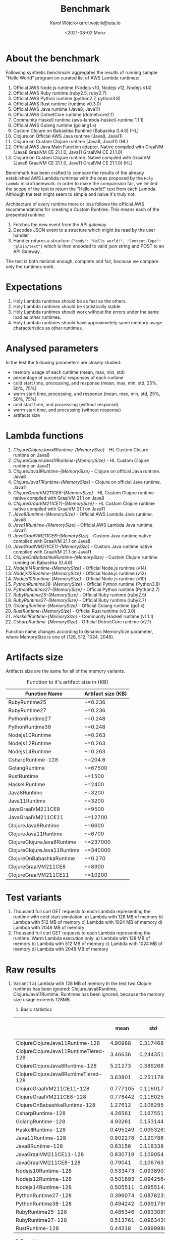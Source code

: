 #+TITLE: Benchmark
#+DATE: <2021-08-02 Mon>
#+AUTHOR: Karol Wójcik<karol.wojcik@tuta.io

#+begin_src python :session pb1 :results value raw :exports none
from scipy.stats import zscore
import pandas as pd
import numpy as np
import matplotlib.pyplot as plt
from tabulate import tabulate

def read_csv(filename):
    return pd.read_csv("./results/" + filename + ".csv")

def into_dict(seq):
    dict = {}
    for k, v in seq:
        dict[k] = v
    return dict

alpha = ["A", "B", "C", "D", "E", "F", "G", "H", \
         "I", "J", "K", "L", "M", "N", "O", "P", \
         "Q", "R", "S", "T", "U", "V","W", "X", "Y", "Z"]

def ds_with_substitute_names(ds):
    dict = {}
    fn_names = sorted(set(ds["function_name"]))
    replace_dict = into_dict([[fn, alpha[i]] for i, fn in zip(range(len(fn_names)), fn_names)])
    new_column = ds["function_name"].replace(replace_dict)
    ds_new = ds.copy()
    ds_new["function_name"] = new_column

    return ds, ds_new, fn_names

def file_to_dses(filename):
    return ds_with_substitute_names(read_csv(filename))

def filter_by_z_score(group):
  abs_zscore = np.abs(zscore(group))
  filtered = (abs_zscore < 3)

  return group[filtered]

def groups_to_describe_table(groups):
    table = []
    for name, group in groups:
        group["time_s"] = filter_by_z_score(group["time_s"])
        gds = group.describe()
        series = group["status"].apply(lambda x: True if x == 200 else False)
        table.append([
            name,
            gds["time_s"][1],  # #mean
            gds["time_s"][2],  # #std
            gds["time_s"][3],  # #min
            gds["time_s"][7],  # #max
            gds["time_s"][4],  # #25%
            gds["time_s"][5],  # #50%
            gds["time_s"][6],  # #75%
            str((len(series[series == True].index) / 1000) * 100) + "%"
        ])
    return table

def boxplots(groups, coldstarts=True):
  for i, [name, group] in zip(range(len(groups)), groups):
      fig = plt.figure(i)
      plt.boxplot(group["time_s"], showfliers=False)
      plt.title("Boxplot: " + name + ",v:" + ("cold" if coldstarts else "warm") + ",memory: " + str(group["memory_size"].values[0]) + "MB")
      plt.ylabel("Time [s]")
      plt.xlabel(name)
      fig.savefig("results/img/" + name + ("cold" if coldstarts else "warm") + ".png", dpi=100)
      fig.clear()
      fig.clf()
      plt.clf()
      plt.close()

def boxplot_all(filename, title):
  _, df_new, fn_names = file_to_dses(filename)
  fig, ax = plt.subplots(figsize=(10,8))
  df_new.boxplot(column=["time_s"], by='function_name', ax=ax, showfliers=False)
  ax.set_ylabel("Time [s]")
  ax.set_xlabel("Function name")
  plt.title(title)
  plt.suptitle('')
  ax.legend([str(alf) + " = " + fn for alf, fn in zip(alpha[:len(fn_names)], fn_names)], handletextpad=0, handlelength=0, framealpha=0.3, fontsize="x-small", loc=1)
  fig.savefig("./results/img/" + filename + "all.png", dpi=100)
  fig.clear()
  fig.clf()
  plt.clf()
  plt.close()

def ds_describe_table(ds):
    return tabulate(
        groups_to_describe_table(ds.groupby(by="function_name")),
        headers = ["mean", "std", "min", "max", "25%", "50%", "75%", "status 200 in %"],
        tablefmt="orgtbl"
    )
#+end_src

#+RESULTS:

* About the benchmark
Following synthetic benchmark aggregates the results of running sample "Hello World" program on curated list of AWS Lambda runtimes:

1. Official AWS Node.js runtime (Nodejs v10, Nodejs v12, Nodejs v14)
2. Official AWS Ruby runtime (ruby2.5, ruby2.7)
3. Official AWS Python runtime (python2.7, python3.8)
4. Official AWS Rust runtime (runtime v0.3.0)
5. Official AWS Java runtime (Java8, Java11)
6. Official AWS DotnetCore runtime (dotnetcore2.1)
7. Community Haskell runtime (aws-lambda-haskell-runtime 1.1.1)
8. Official AWS Golang runtime (golang1.x)
9. Custom Clojure on Babashka Runtime (Babashka 0.4.6) (HL)
10. Clojure on Official AWS Java runtime (Java8, Java11)
11. Clojure on Custom Clojure runtime (Java8, Java11) (HL)
12. Official AWS Java Main Function adapter. Native compiled with GraalVM (Java8 GraalVM CE 21.1.0, Java11 GraalVM CE 21.1.0)
13. Clojure on Custom Clojure runtime. Native compiled with GraalVM (Java8 GraalVM CE 21.1.0, Java11 GraalVM CE 21.1.0) (HL)

Benchmark has been crafted to compare the results of the already established AWS Lambda runtimes with the ones proposed by the ~Holy Lambda~ microframework. In order to make the comparision fair, we limited the scope of the test to return the "Hello world!" text from each Lambda. Although the test might seem to simple and naive it's truly not.

Architecture of every runtime more or less follows the official AWS recommendations for creating a Custom Runtime. This means each of the presented runtime:

1. Fetches the new event from the API gateway
2. Decodes JSON event to a structure which might be read by the user handler
3. Handler returns a structure ~{"body": "Hello world!", "Content-Type": "plain/text"}~ which is then encoded to valid json string and POST to an API Gateway.

The test is both minimal enough, complete and fair, because we compare only the runtimes work.
* Expectations
1. Holy Lambda runtimes should be as fast as the others.
2. Holy Lambda runtimes should be statistically stable.
3. Holy Lambda runtimes should work without the errors under the same load as other runtimes.
4. Holy Lambda runtimes should have approximetely same memory usage characteristics as other runtimes.
* Analysed parameters
In the test the following parameters are closely studied:
- memory usage of each runtime (mean, max, min, std)
- percentage of successful responses of each runtime
- cold start time, processing, and response (mean, max, min, std, 25%, 50%, 75%)
- warm start time, processing, and response (mean, max, min, std, 25%, 50%, 75%)
- cold start time, and processing (without response)
- warm start time, and processing (without response)
- artifacts size
* Lambda functions
1. /ClojureClojureJava8Runtime-{MemorySize}/ - HL Custom Clojure runtime on Java8
2. /ClojureClojureJava11Runtime-{MemorySize}/ - HL Custom Clojure runtime on Java11
3. /ClojureJava8Runtime-{MemorySize}/ - Clojure on official Java runtime. Java8
4. /ClojureJava11Runtime-{MemorySize}/ - Clojure on official Java runtime. Java11
5. /ClojureGraalVM211CE8-{MemorySize}/ - HL Custom Clojure runtime native compiled with GraalVM 21.1 on Java8
6. /ClojureGraalVM211CE11-{MemorySize}/ - HL Custom Clojure runtime native compiled with GraalVM 21.1 on Java11
7. /Java8Runtime-{MemorySize}/ - Official AWS Lambda Java runtime. Java8
8. /Java11Runtime-{MemorySize}/ - Official AWS Lambda Java runtime. Java11
9. /JavaGraalVM211CE8-{MemorySize}/ - Custom Java runtime native compiled with GraalVM 21.1 on Java8
10. /JavaGraalVM211CE11-{MemorySize}/ - Custom Java runtime native compiled with GraalVM 21.1 on Java11
11. /ClojureOnBabashkaRuntime-{MemorySize}/ - Custom Clojure runtime running on Babashka (0.4.6)
12. /Nodejs14Runtime-{MemorySize}/ - Official Node.js runtime (v14)
13. /Nodejs12Runtime-{MemorySize}/ - Official Node.js runtime (v12)
14. /Nodejs10Runtime-{MemorySize}/ - Official Node.js runtime (v10)
15. /PythonRuntime38-{MemorySize}/ - Official Python runtime (Python3.8)
16. /PythonRuntime27-{MemorySize}/ - Official Python runtime (Python2.7)
17. /RubyRuntime25-{MemorySize}/ - Official Ruby runtime (ruby2.5)
18. /RubyRuntime27-{MemorySize}/ - Official Ruby runtime (ruby2.7)
19. /GolangRuntime-{MemorySize}/ - Official Golang runtime (go1.x)
20. /RustRuntime-{MemorySize}/ - Official Rust runtime (v0.3.0)
21. /HaskellRuntime-{MemorySize}/ - Community Haskell runtime (v1.1.1)
22. /CsharpRuntime-{MemorySize}/ - Official DotnetCore runtime (v2.1)

Function name changes according to dynamic MemorySize parameter, where MemorySize is one of {128, 512, 1024, 2048}.
* Artifacts size

Artifacts size are the same for all of the memory variants.

#+CAPTION: Function to it's artifact size in (KB)
|-----------------------------+--------------------|
| Function Name               | Artifact size (KB) |
|-----------------------------+--------------------|
| RubyRuntime25               | ~=0.236            |
| RubyRuntime27               | ~=0.236            |
| PythonRuntime27             | ~=0.248            |
| PythonRuntime38             | ~=0.248            |
| Nodejs10Runtime             | ~=0.263            |
| Nodejs12Runtime             | ~=0.263            |
| Nodejs14Runtime             | ~=0.263            |
| CsharpRuntime-128           | ~=204.6            |
| GolangRuntime               | ~=67500            |
| RustRuntime                 | ~=1500             |
| HaskellRuntime              | ~=2400             |
| Java8Runtime                | ~=3200             |
| Java11Runtime               | ~=3200             |
| JavaGraalVM211CE8           | ~=9500             |
| JavaGraalVM211CE11          | ~=12700            |
| ClojureJava8Runtime         | ~=6600             |
| ClojureJava11Runtime        | ~=6700             |
| ClojureClojureJava8Runtime  | ~=237000           |
| ClojureClojureJava11Runtime | ~=340000           |
| ClojureOnBabashkaRuntime    | ~=0.270            |
| ClojureGraalVM211CE8        | ~=8900             |
| ClojureGraalVM211CE11       | ~=10200            |
* Test variants
1. Thousand full curl GET requests to each Lambda representing the runtime with cold start simulation:
   a) Lambda with 128 MB of memory
   b) Lambda with 512 MB of memory
   c) Lambda with 1024 MB of memory
   d) Lambda with 2048 MB of memory
2. Thousand full curl GET requests to each Lambda representing the runtime. Warm Lambda execution only:
   a) Lambda with 128 MB of memory
   b) Lambda with 512 MB of memory
   c) Lambda with 1024 MB of memory
   d) Lambda with 2048 MB of memory
* Raw results
1. Variant 1
   a) Lambda with 128 MB of memory
      In the test two Clojure runtimes has been ignored: ClojureJava8Runtime, ClojureJava11Runtime.
      Runtimes has been ignored, because the memory size usage exceeds 128MB.

      1) Basic statistics
         #+begin_src python :session pb1 :results value raw :exports results :cache yes
ds, ds_sub,_ = file_to_dses("memory-128-cold--yes")
ds_describe_table(ds)
         #+end_src

	 #+RESULTS[f99eb4abbd2b3d98d44e88a0f0daafe4e1a38bdf]:
	 |                                       |     mean |       std |      min |      max |      25% |      50% |      75% | status 200 in % |
	 |---------------------------------------+----------+-----------+----------+----------+----------+----------+----------+-----------------|
	 | ClojureClojureJava11Runtime-128       |  4.90988 |  0.317468 |   4.0844 |  6.44153 |  4.70436 |  4.90553 |  5.09559 |           99.6% |
	 | ClojureClojureJava11RuntimeTiered-128 |  3.46636 |  0.244351 |  2.89737 |  4.46724 |  3.27885 |  3.48608 |  3.62971 |           99.5% |
	 | ClojureClojureJava8Runtime-128        |  5.21273 |  0.389268 |  4.21188 |  6.80188 |  4.92676 |  5.17007 |  5.45463 |           99.5% |
	 | ClojureClojureJava8RuntimeTiered-128  |  3.63801 |  0.251178 |  3.09481 |  4.85363 |  3.48209 |  3.63023 |   3.7844 |           99.6% |
	 | ClojureGraalVM211CE11-128             | 0.777105 |  0.116017 | 0.608059 |  1.34646 | 0.699478 | 0.739737 | 0.822856 |          100.0% |
	 | ClojureGraalVM211CE8-128              | 0.778442 |  0.116025 | 0.603823 |   1.4594 |  0.69901 | 0.740988 | 0.832955 |          100.0% |
	 | ClojureOnBabashkaRuntime-128          |  1.27612 |  0.108295 |   1.0472 |  1.69143 |  1.19261 |  1.26734 |  1.34532 |          100.0% |
	 | CsharpRuntime-128                     |  4.26561 |  0.167551 |  3.65622 |  4.91009 |  4.14332 |  4.25825 |  4.36209 |          100.0% |
	 | GolangRuntime-128                     |  4.93261 |  0.153144 |  4.59882 |  5.57946 |  4.82611 |  4.92748 |  5.02557 |          100.0% |
	 | HaskellRuntime-128                    | 0.495249 | 0.0953261 | 0.369421 | 0.953195 | 0.433635 | 0.461402 | 0.519225 |          100.0% |
	 | Java11Runtime-128                     | 0.802278 |  0.120786 | 0.621967 |  1.52329 | 0.716924 | 0.767513 | 0.854894 |          100.0% |
	 | Java8Runtime-128                      |  0.63156 |  0.118338 | 0.449002 |  1.40646 | 0.551601 | 0.590213 | 0.683046 |          100.0% |
	 | JavaGraalVM211CE11-128                | 0.830719 |  0.109054 | 0.655662 |  1.30314 | 0.751406 | 0.795318 | 0.886124 |          100.0% |
	 | JavaGraalVM211CE8-128                 |  0.79041 |  0.106763 | 0.630931 |  1.22947 | 0.709222 | 0.755681 | 0.853571 |          100.0% |
	 | Nodejs10Runtime-128                   | 0.533473 | 0.0938903 | 0.410479 | 0.904425 | 0.471721 | 0.500674 | 0.564902 |          100.0% |
	 | Nodejs12Runtime-128                   | 0.501893 | 0.0942564 | 0.386124 |  1.08131 | 0.440193 | 0.468531 | 0.530596 |          100.0% |
	 | Nodejs14Runtime-128                   | 0.505511 | 0.0955143 | 0.369251 |  1.01084 |  0.44524 | 0.475097 | 0.526858 |          100.0% |
	 | PythonRuntime27-128                   | 0.396074 | 0.0878231 | 0.285585 | 0.962381 | 0.342952 | 0.364317 | 0.409595 |          100.0% |
	 | PythonRuntime38-128                   | 0.494242 | 0.0991799 | 0.365842 |  1.04877 | 0.429268 | 0.459148 | 0.526572 |          100.0% |
	 | RubyRuntime25-128                     | 0.485346 | 0.0933085 | 0.331401 |  1.06657 | 0.422935 | 0.455778 |  0.51764 |          100.0% |
	 | RubyRuntime27-128                     | 0.513761 | 0.0963435 | 0.382749 |  1.09313 | 0.453807 | 0.482876 | 0.539947 |          100.0% |
	 | RustRuntime-128                       |  0.44318 | 0.0899988 | 0.314023 | 0.995236 | 0.383697 | 0.413132 | 0.470302 |          100.0% |


      2) Box plot

         *Boxplot all functions*
         #+begin_src python :session pb1 :results none :exports none :cache yes
boxplot_all("memory-128-cold--yes", "Boxplot of all functions M=128MB, Coldstart=yes")
         #+end_src

         #+BEGIN_CENTER
         [[./results/img/memory-128-cold--yesall.png]]
         #+END_CENTER

         *Individual boxplots*
         #+begin_src python :session pb1 :results none :exports none :cache yes
ds, ds_sub,_ = file_to_dses("memory-128-cold--yes")
groups = ds.groupby(by="function_name", group_keys=True)
boxplots(groups)
       #+end_src

        #+BEGIN_CENTER
        [[./results/img/ClojureClojureJava11Runtime-128cold.png]]
        [[./results/img/ClojureClojureJava8Runtime-128cold.png]]
        [[./results/img/ClojureGraalVM211CE11-128cold.png]]
        [[./results/img/ClojureGraalVM211CE8-128cold.png]]
        [[./results/img/ClojureOnBabashkaRuntime-128cold.png]]
        [[./results/img/CsharpRuntime-128cold.png]]
        [[./results/img/GolangRuntime-128cold.png]]
        [[./results/img/HaskellRuntime-128cold.png]]
        [[./results/img/Java11Runtime-128cold.png]]
        [[./results/img/Java8Runtime-128cold.png]]
        [[./results/img/JavaGraalVM211CE11-128cold.png]]
        [[./results/img/JavaGraalVM211CE8-128cold.png]]
        [[./results/img/Nodejs10Runtime-128cold.png]]
        [[./results/img/Nodejs12Runtime-128cold.png]]
        [[./results/img/Nodejs14Runtime-128cold.png]]
        [[./results/img/PythonRuntime27-128cold.png]]
        [[./results/img/PythonRuntime38-128cold.png]]
        [[./results/img/RubyRuntime25-128cold.png]]
        [[./results/img/RubyRuntime27-128cold.png]]
        [[./results/img/RustRuntime-128cold.png]]
        #+END_CENTER

   b) Lambda with 512 MB of memory
      In the test two Clojure runtimes has been ignored: ClojureJava8Runtime, ClojureJava11Runtime. Runtimes has been ignored, because the memory size usage exceeds 128MB.

      1) Basic statistics
         #+begin_src python :session pb1 :results value raw :exports results :cache yes
ds, ds_sub,_ = file_to_dses("memory-512-cold--yes")
ds_describe_table(ds)
         #+end_src

	 #+RESULTS[26db777485f6056249d7388fd50aaee195130e13]:
	 |                                       |     mean |       std |      min |      max |      25% |      50% |      75% | status 200 in % |
	 |---------------------------------------+----------+-----------+----------+----------+----------+----------+----------+-----------------|
	 | ClojureClojureJava11Runtime-512       |  3.52947 |  0.269656 |  2.91128 |    4.796 |  3.35982 |  3.52304 |  3.67256 |           99.6% |
	 | ClojureClojureJava11RuntimeTiered-512 |  2.50029 |  0.249224 |  1.91057 |  3.56823 |  2.32467 |  2.51893 |  2.65332 |           99.6% |
	 | ClojureClojureJava8Runtime-512        |  3.60212 |  0.269788 |  2.97111 |  4.80827 |  3.42666 |  3.57725 |  3.74541 |           99.6% |
	 | ClojureClojureJava8RuntimeTiered-512  |  2.62544 |  0.244625 |  2.10785 |  3.57667 |   2.4589 |  2.63394 |  2.75937 |           99.7% |
	 | ClojureGraalVM211CE11-512             | 0.775327 |  0.120629 | 0.603627 |  1.33967 | 0.688195 |   0.7402 | 0.832272 |          100.0% |
	 | ClojureGraalVM211CE8-512              | 0.774601 |  0.119334 | 0.606556 |  1.36037 | 0.688168 | 0.736588 | 0.835118 |          100.0% |
	 | ClojureOnBabashkaRuntime-512          |  1.03894 |  0.117252 | 0.810452 |   1.4968 | 0.947307 |  1.03561 |   1.1138 |          100.0% |
	 | CsharpRuntime-512                     |  1.49214 |  0.132304 |  1.24332 |  2.15712 |  1.38969 |  1.47076 |   1.5696 |          100.0% |
	 | GolangRuntime-512                     |  4.90836 |  0.141842 |  4.57591 |  5.44373 |  4.81445 |  4.90556 |  4.97931 |          100.0% |
	 | HaskellRuntime-512                    | 0.502239 |  0.100928 | 0.374865 |  1.06655 | 0.434825 | 0.467105 | 0.536173 |          100.0% |
	 | Java11Runtime-512                     | 0.801952 |  0.119361 | 0.617442 |  1.37648 | 0.713774 | 0.765502 | 0.861483 |          100.0% |
	 | Java8Runtime-512                      | 0.632588 |  0.112081 | 0.458565 |  1.24395 | 0.554285 |  0.59434 | 0.692535 |          100.0% |
	 | JavaGraalVM211CE11-512                | 0.826579 |  0.117502 | 0.659515 |  1.38481 | 0.742441 | 0.788928 | 0.889136 |          100.0% |
	 | JavaGraalVM211CE8-512                 | 0.786416 |  0.111862 | 0.607291 |  1.20823 | 0.704046 | 0.751926 | 0.845404 |          100.0% |
	 | Nodejs10Runtime-512                   | 0.541757 | 0.0992073 | 0.410098 |  1.13754 | 0.473921 | 0.509495 | 0.578547 |          100.0% |
	 | Nodejs12Runtime-512                   |  0.50472 | 0.0944189 | 0.382236 |  1.04292 | 0.442684 |  0.47448 | 0.536971 |          100.0% |
	 | Nodejs14Runtime-512                   |  0.51042 | 0.0956968 | 0.385393 |  1.06475 | 0.449024 | 0.478419 | 0.540734 |          100.0% |
	 | PythonRuntime27-512                   | 0.396848 | 0.0889055 | 0.287671 | 0.936253 | 0.341359 | 0.364599 | 0.419638 |          100.0% |
	 | PythonRuntime38-512                   | 0.493236 | 0.0937295 | 0.361494 | 0.945132 | 0.430356 | 0.461929 | 0.523081 |          100.0% |
	 | RubyRuntime25-512                     | 0.487656 | 0.0963141 | 0.358048 |  1.04651 | 0.426487 | 0.454773 | 0.512442 |          100.0% |
	 | RubyRuntime27-512                     |  0.51636 | 0.0988495 | 0.383519 |  1.08434 | 0.450547 | 0.480036 |  0.55202 |          100.0% |
	 | RustRuntime-512                       | 0.445613 | 0.0891878 | 0.317023 | 0.824105 | 0.384787 | 0.414933 | 0.480772 |          100.0% |

      2) Box plot

         *Boxplot all functions*
         #+begin_src python :session pb1 :results none :exports none :cache yes
boxplot_all("memory-512-cold--yes", "Boxplot of all functions M=512MB, Coldstart=yes")
         #+end_src

         #+BEGIN_CENTER
         [[./results/img/memory-512-cold--yesall.png]]
         #+END_CENTER

         *Individual boxplots*
         #+begin_src python :session pb1 :results none :exports none :cache yes
ds, ds_sub,_ = file_to_dses("memory-512-cold--yes")
groups = ds.groupby(by="function_name", group_keys=True)
boxplots(groups)
       #+end_src

        #+BEGIN_CENTER
        [[./results/img/ClojureClojureJava11Runtime-512cold.png]]
        [[./results/img/ClojureClojureJava8Runtime-512cold.png]]
        [[./results/img/ClojureGraalVM211CE11-512cold.png]]
        [[./results/img/ClojureGraalVM211CE8-512cold.png]]
        [[./results/img/ClojureOnBabashkaRuntime-512cold.png]]
        [[./results/img/CsharpRuntime-512cold.png]]
        [[./results/img/GolangRuntime-512cold.png]]
        [[./results/img/HaskellRuntime-512cold.png]]
        [[./results/img/Java11Runtime-512cold.png]]
        [[./results/img/Java8Runtime-512cold.png]]
        [[./results/img/JavaGraalVM211CE11-512cold.png]]
        [[./results/img/JavaGraalVM211CE8-512cold.png]]
        [[./results/img/Nodejs10Runtime-512cold.png]]
        [[./results/img/Nodejs12Runtime-512cold.png]]
        [[./results/img/Nodejs14Runtime-512cold.png]]
        [[./results/img/PythonRuntime27-512cold.png]]
        [[./results/img/PythonRuntime38-512cold.png]]
        [[./results/img/RubyRuntime25-512cold.png]]
        [[./results/img/RubyRuntime27-512cold.png]]
        [[./results/img/RustRuntime-512cold.png]]
        #+END_CENTER

   c) Lambda with 1024 MB of memory
      In the test two Clojure runtimes has been ignored: ClojureJava8Runtime, ClojureJava11Runtime. Runtimes has been ignored, because the memory size usage exceeds 128MB.

      1) Basic statistics
         #+begin_src python :session pb1 :results value raw :exports results :cache yes
ds, ds_sub,_ = file_to_dses("memory-1024-cold--yes")
ds_describe_table(ds)
         #+end_src

	 #+RESULTS[c5525f0a33fe6cd39e775c7c3561f5b54d95c2f3]:
	 |                                        |     mean |      std |      min |     max |      25% |      50% |      75% | status 200 in % |
	 |----------------------------------------+----------+----------+----------+---------+----------+----------+----------+-----------------|
	 | ClojureClojureJava11Runtime-1024       |  3.36645 |  1.13659 |  0.31881 | 18.2044 |  2.97407 |  3.16682 |  3.30472 |          100.0% |
	 | ClojureClojureJava11RuntimeTiered-1024 |  2.22651 | 0.262903 | 0.228986 | 4.92461 |  2.01665 |  2.25498 |  2.37443 |          100.0% |
	 | ClojureClojureJava8Runtime-1024        |  3.32426 |  1.12626 |  0.19602 | 17.6994 |   2.9571 |  3.12906 |  3.26439 |          100.0% |
	 | ClojureClojureJava8RuntimeTiered-1024  |  2.28794 | 0.260948 | 0.237835 |  4.3893 |   2.1065 |  2.30848 |  2.43066 |          100.0% |
	 | ClojureGraalVM211CE11-1024             |  1.40528 |  1.43247 | 0.586716 | 5.89004 | 0.689155 | 0.771153 |  1.27791 |          100.0% |
	 | ClojureGraalVM211CE8-1024              |  1.36049 |  1.39333 | 0.602205 | 5.71417 | 0.687904 | 0.768454 |  1.22731 |          100.0% |
	 | ClojureOnBabashkaRuntime-1024          |  1.21439 |  0.69666 | 0.804709 | 4.24583 | 0.932711 | 0.994268 |  1.05522 |          100.0% |
	 | CsharpRuntime-1024                     |  1.15749 | 0.528916 |   0.8212 | 5.65255 |  0.92031 | 0.977066 |  1.21704 |          100.0% |
	 | GolangRuntime-1024                     |  5.24139 |  1.09038 |   4.5587 | 8.93726 |  4.77089 |  4.84622 |  4.97525 |          100.0% |
	 | HaskellRuntime-1024                    | 0.657025 |  0.52389 | 0.374058 | 5.13352 | 0.432022 | 0.464727 | 0.699286 |          100.0% |
	 | Java11Runtime-1024                     | 0.919282 | 0.487989 | 0.621063 | 5.23554 | 0.703861 | 0.765396 | 0.934403 |          100.0% |
	 | Java8Runtime-1024                      | 0.978826 |  1.04097 | 0.455273 | 5.48466 | 0.557065 | 0.614689 | 0.900265 |          100.0% |
	 | JavaGraalVM211CE11-1024                |  1.44422 |   1.4183 | 0.646927 | 5.84971 | 0.747386 | 0.836372 |  1.30113 |          100.0% |
	 | JavaGraalVM211CE8-1024                 |  1.32661 |  1.35231 | 0.623771 | 5.64823 | 0.702913 | 0.772053 |  1.18091 |          100.0% |
	 | Nodejs10Runtime-1024                   | 0.614959 | 0.279299 | 0.402085 | 2.06597 | 0.463518 |  0.49215 | 0.620712 |          100.0% |
	 | Nodejs12Runtime-1024                   | 0.597247 |  0.28524 | 0.378149 | 2.04544 | 0.434894 | 0.468485 | 0.628355 |          100.0% |
	 | Nodejs14Runtime-1024                   | 0.591239 | 0.274282 | 0.387222 | 2.04022 | 0.442948 | 0.473023 | 0.592988 |          100.0% |
	 | PythonRuntime27-1024                   | 0.513251 | 0.335798 | 0.280968 | 4.40984 | 0.339187 | 0.364225 |  0.53192 |          100.0% |
	 | PythonRuntime38-1024                   |  0.59943 | 0.345077 | 0.360125 | 4.53273 | 0.423322 | 0.455856 | 0.625665 |          100.0% |
	 | RubyRuntime25-1024                     | 0.571561 | 0.287245 | 0.353553 | 2.20559 | 0.419758 | 0.448914 | 0.581847 |          100.0% |
	 | RubyRuntime27-1024                     | 0.624502 | 0.368428 | 0.373373 | 4.70633 | 0.445694 | 0.480279 | 0.647376 |          100.0% |
	 | RustRuntime-1024                       | 0.631884 | 0.598159 | 0.321131 | 5.08821 | 0.380808 | 0.413442 | 0.634221 |          100.0% |

      2) Box plot

         *Boxplot all functions*
         #+begin_src python :session pb1 :results none :exports none :cache yes
boxplot_all("memory-1024-cold--yes", "Boxplot of all functions M=1024MB, Coldstart=yes")
         #+end_src

         #+BEGIN_CENTER
         [[./results/img/memory-1024-cold--yesall.png]]
         #+END_CENTER

         *Individual boxplots*
         #+begin_src python :session pb1 :results none :exports none :cache yes
ds, ds_sub,_ = file_to_dses("memory-1024-cold--yes")
groups = ds.groupby(by="function_name", group_keys=True)
boxplots(groups)
       #+end_src

        #+BEGIN_CENTER
        [[./results/img/ClojureClojureJava11Runtime-1024cold.png]]
        [[./results/img/ClojureClojureJava8Runtime-1024cold.png]]
        [[./results/img/ClojureGraalVM211CE11-1024cold.png]]
        [[./results/img/ClojureGraalVM211CE8-1024cold.png]]
        [[./results/img/ClojureOnBabashkaRuntime-1024cold.png]]
        [[./results/img/CsharpRuntime-1024cold.png]]
        [[./results/img/GolangRuntime-1024cold.png]]
        [[./results/img/HaskellRuntime-1024cold.png]]
        [[./results/img/Java11Runtime-1024cold.png]]
        [[./results/img/Java8Runtime-1024cold.png]]
        [[./results/img/JavaGraalVM211CE11-1024cold.png]]
        [[./results/img/JavaGraalVM211CE8-1024cold.png]]
        [[./results/img/Nodejs10Runtime-1024cold.png]]
        [[./results/img/Nodejs12Runtime-1024cold.png]]
        [[./results/img/Nodejs14Runtime-1024cold.png]]
        [[./results/img/PythonRuntime27-1024cold.png]]
        [[./results/img/PythonRuntime38-1024cold.png]]
        [[./results/img/RubyRuntime25-1024cold.png]]
        [[./results/img/RubyRuntime27-1024cold.png]]
        [[./results/img/RustRuntime-1024cold.png]]
        #+END_CENTER
        
   d) Lambda with 2048MB of memory
      All possible runtimes are included.

      1) Basic statistics
         #+begin_src python :session pb1 :results value raw :exports results :cache yes
ds, ds_sub,_ = file_to_dses("memory-2048-cold--yes")
ds_describe_table(ds)
         #+end_src

	 #+RESULTS[267ecd465b2ad46865c488f98b0c3d4c29dce3ba]:
	 |                                        |     mean |      std |      min |     max |      25% |      50% |      75% | status 200 in % |
	 |----------------------------------------+----------+----------+----------+---------+----------+----------+----------+-----------------|
	 | ClojureClojureJava11Runtime-2048       |  2.97934 | 0.305558 |  2.35627 | 6.23715 |  2.75644 |  2.97813 |  3.14606 |           99.9% |
	 | ClojureClojureJava11RuntimeTiered-2048 |  2.14507 | 0.270302 |   1.6662 |  4.2253 |  1.92348 |  2.16617 |  2.30427 |           99.9% |
	 | ClojureClojureJava8Runtime-2048        |   2.7603 | 0.312006 |   0.2092 | 6.02485 |  2.56879 |  2.76506 |  2.90171 |          100.0% |
	 | ClojureClojureJava8RuntimeTiered-2048  |  2.17027 | 0.318095 |       -1 | 5.59403 |  1.96743 |  2.18556 |  2.30797 |           99.9% |
	 | ClojureGraalVM211CE11-2048             |  1.39295 |  1.47731 | 0.586302 | 6.26732 | 0.683427 | 0.759486 |  1.19435 |          100.0% |
	 | ClojureGraalVM211CE8-2048              |  1.43352 |  1.53044 | 0.601307 | 6.17938 | 0.684293 | 0.750363 |  1.21159 |          100.0% |
	 | ClojureJava11Runtime-2048              |  4.30164 |  1.62848 |  3.16741 | 9.53551 |  3.51093 |  3.64533 |   4.0512 |          100.0% |
	 | ClojureJava8Runtime-2048               |  3.98749 |   1.6312 |  2.81642 | 9.44418 |  3.22416 |  3.34342 |  3.71174 |          100.0% |
	 | ClojureOnBabashkaRuntime-2048          |   1.3366 | 0.881247 | 0.780058 | 4.66707 | 0.939583 |  1.02046 |  1.11885 |          100.0% |
	 | CsharpRuntime-2048                     | 0.954278 | 0.498195 | 0.674211 |  5.4533 | 0.745688 | 0.794178 | 0.975116 |          100.0% |
	 | GolangRuntime-2048                     |  5.37647 |  1.23689 |  4.56457 | 9.33388 |  4.79242 |  4.86713 |   5.0314 |          100.0% |
	 | HaskellRuntime-2048                    | 0.944637 |  1.25769 | 0.376664 | 5.45453 | 0.434415 | 0.468842 | 0.760983 |          100.0% |
	 | Java11Runtime-2048                     |   1.2425 |  1.29723 | 0.615552 | 5.70704 | 0.691166 |   0.7554 |  1.05878 |          100.0% |
	 | Java8Runtime-2048                      |  1.12245 |  1.31426 |       -1 | 5.69256 | 0.557118 |  0.60118 | 0.989592 |           99.9% |
	 | JavaGraalVM211CE11-2048                |  1.34834 |  1.36496 | 0.632538 | 5.96589 | 0.739123 |   0.7994 |  1.14098 |          100.0% |
	 | JavaGraalVM211CE8-2048                 |  1.46387 |  1.55524 |   0.5993 | 6.53289 | 0.697774 | 0.759916 |  1.19597 |          100.0% |
	 | Nodejs10Runtime-2048                   | 0.621477 | 0.344925 | 0.400507 | 4.66429 | 0.463118 | 0.491526 | 0.617317 |          100.0% |
	 | Nodejs12Runtime-2048                   | 0.634559 | 0.497761 | 0.372049 |  5.1668 | 0.435652 | 0.467707 | 0.602701 |          100.0% |
	 | Nodejs14Runtime-2048                   | 0.633727 | 0.430799 | 0.372838 | 5.20183 | 0.442149 | 0.475561 | 0.653626 |          100.0% |
	 | PythonRuntime27-2048                   | 0.530443 | 0.488467 | 0.285741 | 5.11973 | 0.339708 | 0.363233 | 0.490204 |          100.0% |
	 | PythonRuntime38-2048                   | 0.576295 | 0.297033 | 0.352728 | 4.13077 | 0.425913 | 0.458038 | 0.564474 |          100.0% |
	 | RubyRuntime25-2048                     | 0.578372 | 0.324729 | 0.358704 | 4.58618 |   0.4192 | 0.447618 | 0.550013 |          100.0% |
	 | RubyRuntime27-2048                     | 0.600237 | 0.284012 | 0.374218 | 2.37509 | 0.444613 | 0.478494 | 0.589735 |          100.0% |
	 | RustRuntime-2048                       | 0.976868 |   1.3904 | 0.321094 | 5.57102 | 0.382666 | 0.413257 | 0.753409 |          100.0% |

      2) Box plot

         *Boxplot all functions*
         #+begin_src python :session pb1 :results none :exports none :cache yes
boxplot_all("memory-2048-cold--yes", "Boxplot of all functions M=2048MB, Coldstart=yes")
         #+end_src

         #+BEGIN_CENTER
         [[./results/img/memory-2048-cold--yesall.png]]
         #+END_CENTER

         *Individual boxplots*
         #+begin_src python :session pb1 :results none :exports none :cache yes
ds, ds_sub,_ = file_to_dses("memory-2048-cold--yes")
groups = ds.groupby(by="function_name", group_keys=True)
boxplots(groups)
         #+end_src
       
        #+BEGIN_CENTER
        [[./results/img/ClojureClojureJava11Runtime-2048cold.png]]
        [[./results/img/ClojureClojureJava8Runtime-2048cold.png]]
        [[./results/img/ClojureGraalVM211CE11-2048cold.png]]
        [[./results/img/ClojureGraalVM211CE8-2048cold.png]]
        [[./results/img/ClojureOnBabashkaRuntime-2048cold.png]]
        [[./results/img/CsharpRuntime-2048cold.png]]
        [[./results/img/GolangRuntime-2048cold.png]]
        [[./results/img/HaskellRuntime-2048cold.png]]
        [[./results/img/Java11Runtime-2048cold.png]]
        [[./results/img/Java8Runtime-2048cold.png]]
        [[./results/img/JavaGraalVM211CE11-2048cold.png]]
        [[./results/img/JavaGraalVM211CE8-2048cold.png]]
        [[./results/img/Nodejs10Runtime-2048cold.png]]
        [[./results/img/Nodejs12Runtime-2048cold.png]]
        [[./results/img/Nodejs14Runtime-2048cold.png]]
        [[./results/img/PythonRuntime27-2048cold.png]]
        [[./results/img/PythonRuntime38-2048cold.png]]
        [[./results/img/RubyRuntime25-2048cold.png]]
        [[./results/img/RubyRuntime27-2048cold.png]]
        [[./results/img/RustRuntime-2048cold.png]]
        #+END_CENTER
        
2. Variant 2
   a) Lambda with 128 MB of memory
      In the test two Clojure runtimes has been ignored: ClojureJava8Runtime, ClojureJava11Runtime.
      Runtimes has been ignored, because the memory size usage exceeds 128MB.

      1) Basic statistics
         #+begin_src python :session pb1 :results value raw :exports results :cache yes
ds, ds_sub,_ = file_to_dses("memory-128-cold--no")
ds_describe_table(ds)
         #+end_src

	 #+RESULTS[52ad397a62aad16f56dd2abcd61dbb536b8bf92e]:
	 |                                       |     mean |       std |      min |      max |      25% |      50% |      75% | status 200 in % |
	 |---------------------------------------+----------+-----------+----------+----------+----------+----------+----------+-----------------|
	 | ClojureClojureJava11Runtime-128       |   0.3855 |  0.127072 | 0.224779 |  1.12871 | 0.303415 | 0.336821 | 0.436888 |          100.0% |
	 | ClojureClojureJava11RuntimeTiered-128 | 0.390112 |  0.128103 | 0.240021 |  1.11713 | 0.307164 | 0.338022 | 0.445678 |          100.0% |
	 | ClojureClojureJava8Runtime-128        | 0.320541 | 0.0996134 | 0.193702 | 0.899914 | 0.253642 | 0.291156 | 0.350359 |          100.0% |
	 | ClojureClojureJava8RuntimeTiered-128  | 0.367066 |  0.108136 | 0.212605 | 0.934313 | 0.296582 | 0.331558 | 0.406811 |          100.0% |
	 | ClojureGraalVM211CE11-128             | 0.309127 |   0.10483 | 0.172608 | 0.982413 | 0.241335 | 0.275929 | 0.338582 |          100.0% |
	 | ClojureGraalVM211CE8-128              | 0.375414 |  0.116741 | 0.214749 | 0.920598 | 0.299092 | 0.330723 | 0.418968 |          100.0% |
	 | ClojureOnBabashkaRuntime-128          | 0.389648 |  0.126757 | 0.233808 |  1.08471 | 0.306355 | 0.335069 | 0.444421 |          100.0% |
	 | CsharpRuntime-128                     | 0.356877 |  0.105933 | 0.181759 | 0.851053 |  0.29025 | 0.322528 | 0.396913 |          100.0% |
	 | GolangRuntime-128                     | 0.343877 |  0.109964 | 0.186073 |  1.03035 | 0.273514 | 0.312825 | 0.379621 |          100.0% |
	 | HaskellRuntime-128                    | 0.379583 |  0.122559 | 0.199435 |  1.04466 | 0.299388 | 0.331164 | 0.427482 |          100.0% |
	 | Java11Runtime-128                     | 0.378549 |  0.125963 | 0.209511 |  1.16437 | 0.298437 | 0.328766 |  0.42423 |          100.0% |
	 | Java8Runtime-128                      |  0.38392 |  0.126028 | 0.176963 |  1.10225 |  0.30366 | 0.334004 | 0.431535 |          100.0% |
	 | JavaGraalVM211CE11-128                | 0.350163 |  0.115198 | 0.186874 |  1.12247 | 0.279203 | 0.318719 | 0.383795 |          100.0% |
	 | JavaGraalVM211CE8-128                 | 0.305591 |  0.105521 | 0.173112 | 0.915291 | 0.235215 | 0.270971 |  0.33678 |          100.0% |
	 | Nodejs10Runtime-128                   |  0.37497 |  0.118291 | 0.212375 |   1.0184 | 0.298668 | 0.331569 | 0.412553 |          100.0% |
	 | Nodejs12Runtime-128                   | 0.327761 |  0.104622 | 0.186369 | 0.886587 | 0.257198 | 0.303451 | 0.362252 |          100.0% |
	 | Nodejs14Runtime-128                   | 0.346969 |  0.107732 | 0.187367 | 0.944356 | 0.277928 | 0.312081 | 0.380987 |          100.0% |
	 | PythonRuntime27-128                   | 0.379833 |  0.120104 | 0.217203 | 0.977981 | 0.300337 | 0.331067 | 0.433847 |          100.0% |
	 | PythonRuntime38-128                   | 0.306507 |  0.109936 | 0.184855 |  1.00847 | 0.235879 | 0.269254 | 0.336101 |          100.0% |
	 | RubyRuntime25-128                     | 0.347371 |  0.101273 | 0.192205 | 0.850099 | 0.280906 | 0.317789 |  0.38354 |          100.0% |
	 | RubyRuntime27-128                     | 0.385044 |  0.119278 | 0.224737 |  1.02913 | 0.306523 | 0.335905 | 0.437847 |          100.0% |
	 | RustRuntime-128                       | 0.346516 |  0.109695 | 0.180404 | 0.980337 | 0.277646 | 0.314024 | 0.380203 |          100.0% |

      2) Box plot

         *Boxplot all functions*
         #+begin_src python :session pb1 :results none :exports none :cache yes
boxplot_all("memory-128-cold--no", "Boxplot of all functions M=128MB, Coldstart=no")
         #+end_src
         
         #+BEGIN_CENTER
         [[./results/img/memory-128-cold--noall.png]]
         #+END_CENTER
         
        *Individual boxplots*
         #+begin_src python :session pb1 :results none :exports none :cache yes
ds, ds_sub,_ = file_to_dses("memory-128-cold--no")
groups = ds.groupby(by="function_name", group_keys=True)
boxplots(groups, coldstarts=False)
         #+end_src
         
         #+BEGIN_CENTER
         [[./results/img/ClojureClojureJava11Runtime-128warm.png]]
         [[./results/img/ClojureClojureJava8Runtime-128warm.png]]
         [[./results/img/ClojureGraalVM211CE11-128warm.png]]
         [[./results/img/ClojureGraalVM211CE8-128warm.png]]
         [[./results/img/ClojureOnBabashkaRuntime-128warm.png]]
         [[./results/img/CsharpRuntime-128warm.png]]
         [[./results/img/GolangRuntime-128warm.png]]
         [[./results/img/HaskellRuntime-128warm.png]]
         [[./results/img/Java11Runtime-128warm.png]]
         [[./results/img/Java8Runtime-128warm.png]]
         [[./results/img/JavaGraalVM211CE11-128warm.png]]
         [[./results/img/JavaGraalVM211CE8-128warm.png]]
         [[./results/img/Nodejs10Runtime-128warm.png]]
         [[./results/img/Nodejs12Runtime-128warm.png]]
         [[./results/img/Nodejs14Runtime-128warm.png]]
         [[./results/img/PythonRuntime27-128warm.png]]
         [[./results/img/PythonRuntime38-128warm.png]]
         [[./results/img/RubyRuntime25-128warm.png]]
         [[./results/img/RubyRuntime27-128warm.png]]
         [[./results/img/RustRuntime-128warm.png]]
         #+END_CENTER
         
   b) Lambda with 512 MB of memory
      In the test two Clojure runtimes has been ignored: ClojureJava8Runtime, ClojureJava11Runtime.
      Runtimes has been ignored, because the memory size usage exceeds 128MB.

      1) Basic statistics
         #+begin_src python :session pb1 :results value raw :exports results :cache yes
ds, ds_sub,_ = file_to_dses("memory-512-cold--no")
ds_describe_table(ds)
         #+end_src

	 #+RESULTS[2464254e66274d609bed0b0a83dd951191708db4]:
	 |                                       |     mean |      std |      min |      max |      25% |      50% |      75% | status 200 in % |
	 |---------------------------------------+----------+----------+----------+----------+----------+----------+----------+-----------------|
	 | ClojureClojureJava11Runtime-512       | 0.321247 | 0.122377 |  0.17799 |  1.11962 | 0.248141 | 0.288717 | 0.344379 |          100.0% |
	 | ClojureClojureJava11RuntimeTiered-512 | 0.357867 |  0.10903 | 0.198455 |  1.04263 | 0.290613 | 0.327941 | 0.390665 |          100.0% |
	 | ClojureClojureJava8Runtime-512        | 0.358645 | 0.110701 | 0.194767 |  1.07439 | 0.287857 | 0.325322 |  0.39358 |          100.0% |
	 | ClojureClojureJava8RuntimeTiered-512  |  0.33263 | 0.115129 | 0.180117 |     1.13 | 0.260612 | 0.303464 | 0.361768 |          100.0% |
	 | ClojureGraalVM211CE11-512             | 0.389269 |  0.12296 | 0.228605 |   1.0132 | 0.309301 | 0.338557 | 0.436565 |          100.0% |
	 | ClojureGraalVM211CE8-512              | 0.344466 | 0.105468 |   0.1719 | 0.964815 | 0.278396 | 0.318152 | 0.373028 |          100.0% |
	 | ClojureOnBabashkaRuntime-512          | 0.385985 | 0.114898 | 0.229387 | 0.989148 | 0.309074 | 0.342643 | 0.425427 |          100.0% |
	 | CsharpRuntime-512                     |  0.35779 | 0.110001 |   0.1957 |  1.14192 | 0.287744 | 0.329402 | 0.388892 |          100.0% |
	 | GolangRuntime-512                     | 0.387733 | 0.117417 | 0.218579 |  1.05667 | 0.309943 | 0.343105 | 0.434042 |          100.0% |
	 | HaskellRuntime-512                    | 0.386162 | 0.119157 | 0.224305 | 0.952474 | 0.308206 | 0.337035 |  0.42868 |          100.0% |
	 | Java11Runtime-512                     | 0.362061 | 0.113548 | 0.183088 |  1.02782 |  0.29492 | 0.327863 |  0.39203 |          100.0% |
	 | Java8Runtime-512                      | 0.387107 | 0.118474 | 0.204987 | 0.982825 | 0.309152 | 0.341361 | 0.427934 |          100.0% |
	 | JavaGraalVM211CE11-512                | 0.393049 | 0.125308 | 0.247605 |   1.0464 | 0.307402 | 0.343983 | 0.447881 |          100.0% |
	 | JavaGraalVM211CE8-512                 | 0.318283 | 0.112656 |  0.17827 |  1.08628 | 0.247311 | 0.289502 | 0.345787 |          100.0% |
	 | Nodejs10Runtime-512                   |  0.32233 |  0.10358 |  0.18755 | 0.852069 | 0.256012 | 0.295196 | 0.355498 |          100.0% |
	 | Nodejs12Runtime-512                   |  0.38651 | 0.118126 | 0.213986 |  1.05769 | 0.309296 | 0.343982 | 0.426356 |          100.0% |
	 | Nodejs14Runtime-512                   | 0.391733 | 0.124145 | 0.232113 |  1.02219 |  0.30724 | 0.342141 | 0.442157 |          100.0% |
	 | PythonRuntime27-512                   | 0.395355 | 0.131141 | 0.234431 |   1.0578 | 0.308697 | 0.340225 | 0.449718 |          100.0% |
	 | PythonRuntime38-512                   | 0.318014 | 0.104583 | 0.183057 | 0.886876 | 0.249465 | 0.288581 | 0.350324 |          100.0% |
	 | RubyRuntime25-512                     | 0.373595 | 0.117667 |  0.16683 |  1.00011 | 0.299759 | 0.335182 | 0.410021 |          100.0% |
	 | RubyRuntime27-512                     | 0.362254 | 0.118303 | 0.184282 |  1.08205 | 0.292955 | 0.325421 | 0.392409 |          100.0% |
	 | RustRuntime-512                       | 0.378437 | 0.115554 | 0.208969 | 0.979145 | 0.304206 | 0.338312 | 0.414661 |          100.0% |

      2) Box plot

         *Boxplot all functions*
         #+begin_src python :session pb1 :results none :exports none :cache yes
boxplot_all("memory-512-cold--no", "Boxplot of all functions M=512MB, Coldstart=no")
         #+end_src

         #+BEGIN_CENTER
         [[./results/img/memory-512-cold--noall.png]]
         #+END_CENTER
         
        *Individual boxplots*
         #+begin_src python :session pb1 :results none :exports none :cache yes
ds, ds_sub,_ = file_to_dses("memory-512-cold--no")
groups = ds.groupby(by="function_name", group_keys=True)
boxplots(groups, coldstarts=False)
         #+end_src

         #+BEGIN_CENTER
         [[./results/img/ClojureClojureJava11Runtime-512warm.png]]
         [[./results/img/ClojureClojureJava8Runtime-512warm.png]]
         [[./results/img/ClojureGraalVM211CE11-512warm.png]]
         [[./results/img/ClojureGraalVM211CE8-512warm.png]]
         [[./results/img/ClojureOnBabashkaRuntime-512warm.png]]
         [[./results/img/CsharpRuntime-512warm.png]]
         [[./results/img/GolangRuntime-512warm.png]]
         [[./results/img/HaskellRuntime-512warm.png]]
         [[./results/img/Java11Runtime-512warm.png]]
         [[./results/img/Java8Runtime-512warm.png]]
         [[./results/img/JavaGraalVM211CE11-512warm.png]]
         [[./results/img/JavaGraalVM211CE8-512warm.png]]
         [[./results/img/Nodejs10Runtime-512warm.png]]
         [[./results/img/Nodejs12Runtime-512warm.png]]
         [[./results/img/Nodejs14Runtime-512warm.png]]
         [[./results/img/PythonRuntime27-512warm.png]]
         [[./results/img/PythonRuntime38-512warm.png]]
         [[./results/img/RubyRuntime25-512warm.png]]
         [[./results/img/RubyRuntime27-512warm.png]]
         [[./results/img/RustRuntime-512warm.png]]
         #+END_CENTER

   c) Lambda with 1024 MB of memory
      In the test two Clojure runtimes has been ignored: ClojureJava8Runtime, ClojureJava11Runtime.
      Runtimes has been ignored, because the memory size usage exceeds 128MB.

      1) Basic statistics
         #+begin_src python :session pb1 :results value raw :exports results :cache yes
ds, ds_sub,_ = file_to_dses("memory-1024-cold--no")
ds_describe_table(ds)
         #+end_src

	 #+RESULTS[94e559c514f994081fe58b3f2c0984d173a7408b]:
	 |                                        |     mean |      std |      min |     max |      25% |      50% |      75% | status 200 in % |
	 |----------------------------------------+----------+----------+----------+---------+----------+----------+----------+-----------------|
	 | ClojureClojureJava11Runtime-1024       |  0.44129 | 0.209702 | 0.218641 | 1.57943 | 0.313859 | 0.369594 | 0.501246 |          100.0% |
	 | ClojureClojureJava11RuntimeTiered-1024 | 0.398254 | 0.178614 | 0.180057 | 1.44693 | 0.294024 | 0.340727 | 0.437185 |          100.0% |
	 | ClojureClojureJava8Runtime-1024        |  0.43451 | 0.189679 | 0.220877 | 1.44353 | 0.313106 | 0.366048 | 0.506577 |          100.0% |
	 | ClojureClojureJava8RuntimeTiered-1024  | 0.425084 | 0.189031 | 0.212485 | 1.54118 | 0.309144 | 0.359664 | 0.485088 |          100.0% |
	 | ClojureGraalVM211CE11-1024             | 0.458183 | 0.234324 |  0.21741 |   1.844 | 0.316734 | 0.372652 | 0.523239 |          100.0% |
	 | ClojureGraalVM211CE8-1024              | 0.417829 | 0.189184 | 0.192126 | 1.40671 | 0.309916 | 0.352655 | 0.463353 |          100.0% |
	 | ClojureOnBabashkaRuntime-1024          | 0.433661 | 0.204765 |  0.21498 | 1.54753 | 0.312845 | 0.363461 |  0.48762 |          100.0% |
	 | CsharpRuntime-1024                     | 0.455432 | 0.223959 | 0.235278 | 1.62962 | 0.317121 | 0.375415 | 0.521617 |          100.0% |
	 | GolangRuntime-1024                     | 0.389881 | 0.183602 | 0.201141 | 1.45643 | 0.284702 | 0.337615 | 0.419064 |          100.0% |
	 | HaskellRuntime-1024                    |  0.37552 | 0.206656 | 0.179409 |  1.5388 | 0.264485 | 0.316454 | 0.392968 |          100.0% |
	 | Java11Runtime-1024                     |  0.35391 | 0.198913 | 0.183527 | 1.56547 | 0.245584 | 0.303432 | 0.369834 |          100.0% |
	 | Java8Runtime-1024                      | 0.389976 | 0.174663 | 0.178749 | 1.46117 | 0.288482 | 0.334905 | 0.429794 |          100.0% |
	 | JavaGraalVM211CE11-1024                | 0.361644 | 0.223795 | 0.180549 | 1.60334 | 0.244085 | 0.301901 | 0.364708 |          100.0% |
	 | JavaGraalVM211CE8-1024                 | 0.361778 | 0.206281 | 0.183523 | 1.57105 | 0.252155 | 0.306605 | 0.376836 |          100.0% |
	 | Nodejs10Runtime-1024                   | 0.349608 | 0.188329 | 0.182304 | 1.46541 | 0.246439 | 0.300781 | 0.367223 |          100.0% |
	 | Nodejs12Runtime-1024                   | 0.436175 | 0.205472 | 0.221065 |  1.6448 | 0.311391 | 0.366672 | 0.495493 |          100.0% |
	 | Nodejs14Runtime-1024                   | 0.397963 | 0.202715 | 0.188828 | 1.63094 | 0.289215 | 0.336848 | 0.425721 |          100.0% |
	 | PythonRuntime27-1024                   | 0.457415 | 0.232039 | 0.229159 | 1.72454 | 0.318152 |    0.367 | 0.527081 |          100.0% |
	 | PythonRuntime38-1024                   |  0.43795 | 0.206787 | 0.227265 | 1.55788 |  0.31175 | 0.364204 | 0.496868 |          100.0% |
	 | RubyRuntime25-1024                     | 0.379772 | 0.181957 | 0.183376 | 1.46143 | 0.280118 | 0.328376 |  0.40968 |          100.0% |
	 | RubyRuntime27-1024                     | 0.445906 | 0.212471 | 0.230908 | 1.61203 | 0.316001 | 0.371086 | 0.511428 |          100.0% |
	 | RustRuntime-1024                       | 0.415385 | 0.222845 | 0.197082 |  1.7065 | 0.301925 | 0.347179 | 0.448557 |          100.0% |

      2) Box plot

         *Boxplot all functions*
         #+begin_src python :session pb1 :results none :exports none :cache yes
boxplot_all("memory-1024-cold--no", "Boxplot of all functions M=1024MB, Coldstart=no")
         #+end_src

         #+BEGIN_CENTER
         [[./results/img/memory-1024-cold--noall.png]]
         #+END_CENTER

        *Individual boxplots*
         #+begin_src python :session pb1 :results none :exports none :cache yes
ds, ds_sub,_ = file_to_dses("memory-1024-cold--no")
groups = ds.groupby(by="function_name", group_keys=True)
boxplots(groups, coldstarts=False)
         #+end_src

         #+BEGIN_CENTER
         [[./results/img/ClojureClojureJava11Runtime-1024warm.png]]
         [[./results/img/ClojureClojureJava8Runtime-1024warm.png]]
         [[./results/img/ClojureGraalVM211CE11-1024warm.png]]
         [[./results/img/ClojureGraalVM211CE8-1024warm.png]]
         [[./results/img/ClojureOnBabashkaRuntime-1024warm.png]]
         [[./results/img/CsharpRuntime-1024warm.png]]
         [[./results/img/GolangRuntime-1024warm.png]]
         [[./results/img/HaskellRuntime-1024warm.png]]
         [[./results/img/Java11Runtime-1024warm.png]]
         [[./results/img/Java8Runtime-1024warm.png]]
         [[./results/img/JavaGraalVM211CE11-1024warm.png]]
         [[./results/img/JavaGraalVM211CE8-1024warm.png]]
         [[./results/img/Nodejs10Runtime-1024warm.png]]
         [[./results/img/Nodejs12Runtime-1024warm.png]]
         [[./results/img/Nodejs14Runtime-1024warm.png]]
         [[./results/img/PythonRuntime27-1024warm.png]]
         [[./results/img/PythonRuntime38-1024warm.png]]
         [[./results/img/RubyRuntime25-1024warm.png]]
         [[./results/img/RubyRuntime27-1024warm.png]]
         [[./results/img/RustRuntime-1024warm.png]]
         #+END_CENTER

   d) Lambda with 2048 MB of memory
      All possible runtimes are included.

      1) Basic statistics
         #+begin_src python :session pb1 :results value raw :exports results :cache yes
ds, ds_sub,_ = file_to_dses("memory-2048-cold--no")
ds_describe_table(ds)
         #+end_src

	 #+RESULTS[1f05a4821f1bb13d0f4a0346483f4198bb3a214a]:
	 |                                        |     mean |      std |      min |      max |      25% |      50% |      75% | status 200 in % |
	 |----------------------------------------+----------+----------+----------+----------+----------+----------+----------+-----------------|
	 | ClojureClojureJava11Runtime-2048       | 0.322253 | 0.108977 | 0.178417 |  1.02178 | 0.247955 | 0.293736 | 0.355229 |          100.0% |
	 | ClojureClojureJava11RuntimeTiered-2048 | 0.423205 | 0.132688 | 0.260403 |  1.21679 | 0.330986 | 0.370219 | 0.496949 |          100.0% |
	 | ClojureClojureJava8Runtime-2048        | 0.340457 | 0.115159 | 0.175916 |  1.15271 | 0.264237 | 0.317144 | 0.375511 |          100.0% |
	 | ClojureClojureJava8RuntimeTiered-2048  | 0.397645 | 0.116694 | 0.211797 | 0.989235 | 0.319875 | 0.360731 | 0.442648 |          100.0% |
	 | ClojureGraalVM211CE11-2048             | 0.366223 | 0.109125 | 0.174912 | 0.967031 | 0.295834 | 0.338794 | 0.402311 |          100.0% |
	 | ClojureGraalVM211CE8-2048              | 0.427325 | 0.138811 | 0.230142 |  1.25734 |  0.33311 | 0.371356 | 0.494058 |          100.0% |
	 | ClojureJava11Runtime-2048              | 0.411262 | 0.123295 | 0.209299 |  1.23685 | 0.327885 | 0.369606 | 0.466892 |          100.0% |
	 | ClojureJava8Runtime-2048               |  0.32228 | 0.115382 | 0.176478 |  1.14802 |  0.24415 | 0.293836 | 0.356617 |          100.0% |
	 | ClojureOnBabashkaRuntime-2048          | 0.433665 | 0.153819 | 0.254908 |  1.39979 |  0.33409 |  0.37481 | 0.500001 |          100.0% |
	 | CsharpRuntime-2048                     | 0.356902 | 0.109141 | 0.185276 | 0.960439 | 0.285861 | 0.331594 | 0.393415 |          100.0% |
	 | GolangRuntime-2048                     |  0.40538 | 0.112385 | 0.215362 | 0.914984 |  0.32316 | 0.364608 | 0.466637 |          100.0% |
	 | HaskellRuntime-2048                    | 0.369931 | 0.117461 | 0.197533 |  1.12021 | 0.294861 |  0.33642 | 0.406594 |          100.0% |
	 | Java11Runtime-2048                     | 0.376076 | 0.112653 | 0.181131 |  1.12827 | 0.299037 | 0.345112 |   0.4148 |          100.0% |
	 | Java8Runtime-2048                      | 0.387741 | 0.109577 | 0.209472 |  1.02371 | 0.313234 | 0.358793 | 0.436942 |          100.0% |
	 | JavaGraalVM211CE11-2048                | 0.325124 | 0.103773 | 0.192618 | 0.881713 | 0.254103 | 0.295801 | 0.361488 |          100.0% |
	 | JavaGraalVM211CE8-2048                 |  0.40998 | 0.120181 | 0.198017 |  1.02678 | 0.325235 |  0.36646 | 0.476009 |          100.0% |
	 | Nodejs10Runtime-2048                   | 0.367488 | 0.107852 | 0.194411 | 0.990055 | 0.296395 | 0.339979 | 0.403867 |          100.0% |
	 | Nodejs12Runtime-2048                   | 0.412613 | 0.126718 | 0.236935 |  1.21155 | 0.325024 | 0.366812 | 0.471605 |          100.0% |
	 | Nodejs14Runtime-2048                   | 0.417948 | 0.125555 | 0.217509 |  1.10573 | 0.328171 | 0.371792 | 0.483821 |          100.0% |
	 | PythonRuntime27-2048                   |  0.41175 | 0.123325 | 0.181413 |  1.13458 |  0.32555 | 0.365654 | 0.470356 |          100.0% |
	 | PythonRuntime38-2048                   | 0.323485 |  0.11131 | 0.184386 |  1.12223 | 0.250086 | 0.294766 |  0.35291 |          100.0% |
	 | RubyRuntime25-2048                     | 0.371401 | 0.112247 | 0.196981 | 0.999423 | 0.298025 | 0.339697 | 0.411847 |          100.0% |
	 | RubyRuntime27-2048                     | 0.405108 |  0.11715 | 0.223906 |  1.04593 | 0.322358 | 0.366306 |   0.4667 |          100.0% |
	 | RustRuntime-2048                       | 0.419241 | 0.128171 | 0.243239 |  1.08902 | 0.328542 | 0.369083 | 0.485873 |          100.0% |

      2) Box plot

         *Boxplot all functions*
         #+begin_src python :session pb1 :results none :exports none :cache yes
boxplot_all("memory-2048-cold--no", "Boxplot of all functions M=2048MB, Coldstart=no")
         #+end_src

         #+BEGIN_CENTER
         [[./results/img/memory-2048-cold--noall.png]]
         #+END_CENTER

        *Individual boxplots*
         #+begin_src python :session pb1 :results none :exports none :cache yes
ds, ds_sub,_ = file_to_dses("memory-2048-cold--no")
groups = ds.groupby(by="function_name", group_keys=True)
boxplots(groups, coldstarts=False)
         #+end_src

         #+BEGIN_CENTER
         [[./results/img/ClojureClojureJava11Runtime-2048warm.png]]
         [[./results/img/ClojureClojureJava8Runtime-2048warm.png]]
         [[./results/img/ClojureGraalVM211CE11-2048warm.png]]
         [[./results/img/ClojureGraalVM211CE8-2048warm.png]]
         [[./results/img/ClojureOnBabashkaRuntime-2048warm.png]]
         [[./results/img/CsharpRuntime-2048warm.png]]
         [[./results/img/GolangRuntime-2048warm.png]]
         [[./results/img/HaskellRuntime-2048warm.png]]
         [[./results/img/Java11Runtime-2048warm.png]]
         [[./results/img/Java8Runtime-2048warm.png]]
         [[./results/img/JavaGraalVM211CE11-2048warm.png]]
         [[./results/img/JavaGraalVM211CE8-2048warm.png]]
         [[./results/img/Nodejs10Runtime-2048warm.png]]
         [[./results/img/Nodejs12Runtime-2048warm.png]]
         [[./results/img/Nodejs14Runtime-2048warm.png]]
         [[./results/img/PythonRuntime27-2048warm.png]]
         [[./results/img/PythonRuntime38-2048warm.png]]
         [[./results/img/RubyRuntime25-2048warm.png]]
         [[./results/img/RubyRuntime27-2048warm.png]]
         [[./results/img/RustRuntime-2048warm.png]]
         #+END_CENTER
